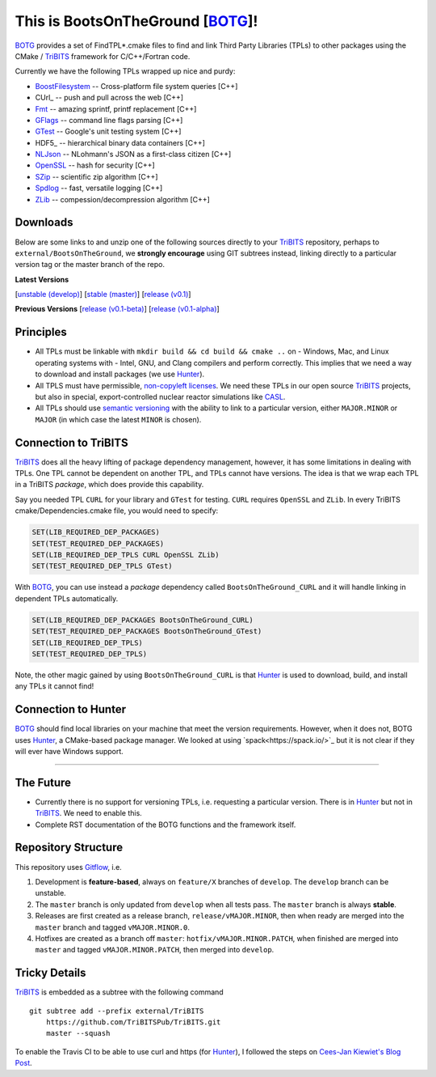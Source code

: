 This is BootsOnTheGround [BOTG_]!
=================================

.. image:: https://travis-ci.org/wawiesel/BootsOnTheGround.svg?branch=master
    :target: https://travis-ci.org/wawiesel/BootsOnTheGround

BOTG_ provides a set of FindTPL*.cmake files to find and link Third Party
Libraries (TPLs) to other packages using the CMake / TriBITS_ framework
for C/C++/Fortran code.

Currently we have the following TPLs wrapped up nice and purdy:

- BoostFilesystem_ -- Cross-platform file system queries [C++]
- CUrl_ -- push and pull across the web [C++]
- Fmt_ -- amazing sprintf, printf replacement [C++]
- GFlags_ -- command line flags parsing [C++]
- GTest_ -- Google's unit testing system [C++]
- HDF5_ -- hierarchical binary data containers [C++]
- NLJson_ -- NLohmann's JSON as a first-class citizen [C++]
- OpenSSL_ -- hash for security [C++]
- SZip_ -- scientific zip algorithm [C++]
- Spdlog_ -- fast, versatile logging [C++]
- ZLib_ -- compession/decompression algorithm [C++]

Downloads
---------

Below are some links to  and unzip one of the following sources directly to your
TriBITS_ repository, perhaps to ``external/BootsOnTheGround``, we **strongly
encourage** using GIT subtrees instead, linking directly to a particular version tag or the master
branch of the repo.

**Latest Versions**

[`unstable (develop) <https://github.com/wawiesel/BootsOnTheGround/archive/develop.zip>`_]
[`stable (master) <https://github.com/wawiesel/BootsOnTheGround/archive/master.zip>`_]
[`release (v0.1) <https://github.com/wawiesel/BootsOnTheGround/archive/v0.1.zip>`_]

**Previous Versions**
[`release (v0.1-beta) <https://github.com/wawiesel/BootsOnTheGround/archive/v0.1-beta.zip>`_]
[`release (v0.1-alpha) <https://github.com/wawiesel/BootsOnTheGround/archive/v0.1-alpha.zip>`_]


Principles
----------

- All TPLs must be linkable with ``mkdir build && cd build && cmake ..`` on
  - Windows, Mac, and Linux operating systems with
  - Intel, GNU, and Clang compilers
  and perform correctly. This implies that we need a way to download and install
  packages (we use Hunter_).
- All TPLS must have permissible,
  `non-copyleft licenses <http://fosslawyers.org/permissive-foss-licenses-bsd-apache-mit>`_.
  We need these TPLs in our open source TriBITS_ projects, but also in special,
  export-controlled nuclear reactor simulations like CASL_.
- All TPLs should use `semantic versioning <http://semver.org>`_ with the ability
  to link to a particular version, either ``MAJOR.MINOR`` or ``MAJOR`` (in which case
  the latest ``MINOR`` is chosen).

Connection to TriBITS
---------------------

TriBITS_ does all the heavy lifting of package dependency management,
however, it has some limitations in dealing with TPLs. One TPL cannot
be dependent on another TPL, and TPLs cannot have versions. The idea
is that we wrap each TPL in a TriBITS *package*, which does provide
this capability.

Say you needed TPL ``CURL`` for your library and ``GTest`` for testing.
``CURL`` requires ``OpenSSL`` and ``ZLib``. In every TriBITS
cmake/Dependencies.cmake file, you would need to specify:

.. code-block:: cmake

    SET(LIB_REQUIRED_DEP_PACKAGES)
    SET(TEST_REQUIRED_DEP_PACKAGES)
    SET(LIB_REQUIRED_DEP_TPLS CURL OpenSSL ZLib)
    SET(TEST_REQUIRED_DEP_TPLS GTest)

With BOTG_, you can use instead a *package* dependency
called ``BootsOnTheGround_CURL`` and it will handle linking
in dependent TPLs automatically.

.. code-block:: cmake

    SET(LIB_REQUIRED_DEP_PACKAGES BootsOnTheGround_CURL)
    SET(TEST_REQUIRED_DEP_PACKAGES BootsOnTheGround_GTest)
    SET(LIB_REQUIRED_DEP_TPLS)
    SET(TEST_REQUIRED_DEP_TPLS)

Note, the other magic gained by using ``BootsOnTheGround_CURL`` is
that Hunter_ is used to download, build, and install any TPLs it
cannot find!

Connection to Hunter
--------------------

BOTG_ should find local libraries on your machine that meet the version
requirements. However, when it does not, BOTG uses Hunter_, a CMake-based
package manager. We looked at using `spack<https://spack.io/>`_ but it is
not clear if they will ever have Windows support.

-----------------------------------------------------------------------------

The Future
----------
- Currently there is no support for versioning TPLs, i.e. requesting a particular
  version. There is in Hunter_ but not in TriBITS_. We need to enable this.
- Complete RST documentation of the BOTG functions and the framework itself.

.. _repo_structure:

Repository Structure
--------------------

This repository uses
`Gitflow <https://www.atlassian.com/git/tutorials/comparing-workflows/gitflow-workflow/>`_,
i.e.

#. Development is **feature-based**, always on ``feature/X`` branches of ``develop``.
   The ``develop`` branch can be unstable.
#. The ``master`` branch is only updated from ``develop`` when all tests pass.
   The ``master`` branch is always **stable**.
#. Releases are first created as a release branch, ``release/vMAJOR.MINOR``, then when
   ready are merged into the ``master`` branch and tagged ``vMAJOR.MINOR.0``.
#. Hotfixes are created as a branch off ``master``: ``hotfix/vMAJOR.MINOR.PATCH``,
   when finished are merged into ``master`` and tagged ``vMAJOR.MINOR.PATCH``,
   then merged into ``develop``.

Tricky Details
--------------
TriBITS_ is embedded as a subtree with the following command

::

    git subtree add --prefix external/TriBITS
        https://github.com/TriBITSPub/TriBITS.git
        master --squash

To enable the Travis CI to be able to use curl and https (for Hunter_), I
followed the steps on `Cees-Jan Kiewiet's Blog Post
<https://blog.wyrihaximus.net/2015/09/github-auth-token-on-travis/>`_.

.. _Hunter: http://github.com/ruslo/hunter
.. _TriBITS: https://tribits.org
.. _BOTG: http://github.com/wawiesel/BootsOnTheGround
.. _GTest: http://github.com/google/googletest
.. _GFlags: https://gflags.github.io/gflags
.. _BoostFilesystem: http://www.boost.org/doc/libs/1_63_0/libs/filesystem/doc/reference.html
.. _Fmt: http://fmtlib.net/latest/index.html
.. _Spdlog: https://github.com/gabime/spdlog/wiki/1.-QuickStart
.. _SZip: http://www.compressconsult.com/szip
.. _ZLib: http://www.zlib.net/
.. _NLJson: https://github.com/nlohmann/json#examples
.. _CASL: http://www.casl.gov
.. _OpenSSL: https://www.openssl.org/

